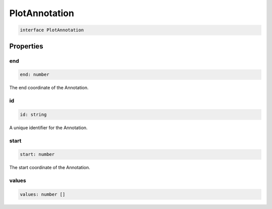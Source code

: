 .. role:: trst-class
.. role:: trst-interface
.. role:: trst-function
.. role:: trst-property
.. role:: trst-property-desc
.. role:: trst-method
.. role:: trst-method-desc
.. role:: trst-parameter
.. role:: trst-type
.. role:: trst-type-parameter

.. _PlotAnnotation:

:trst-class:`PlotAnnotation`
============================

.. container:: collapsible

  .. code-block:: typescript

    interface PlotAnnotation

.. container:: content

  

Properties
----------

end
***

.. container:: collapsible

  .. code-block:: typescript

    end: number

.. container:: content

  The end coordinate of the Annotation.

id
**

.. container:: collapsible

  .. code-block:: typescript

    id: string

.. container:: content

  A unique identifier for the Annotation.

start
*****

.. container:: collapsible

  .. code-block:: typescript

    start: number

.. container:: content

  The start coordinate of the Annotation.

values
******

.. container:: collapsible

  .. code-block:: typescript

    values: number []

.. container:: content

  

